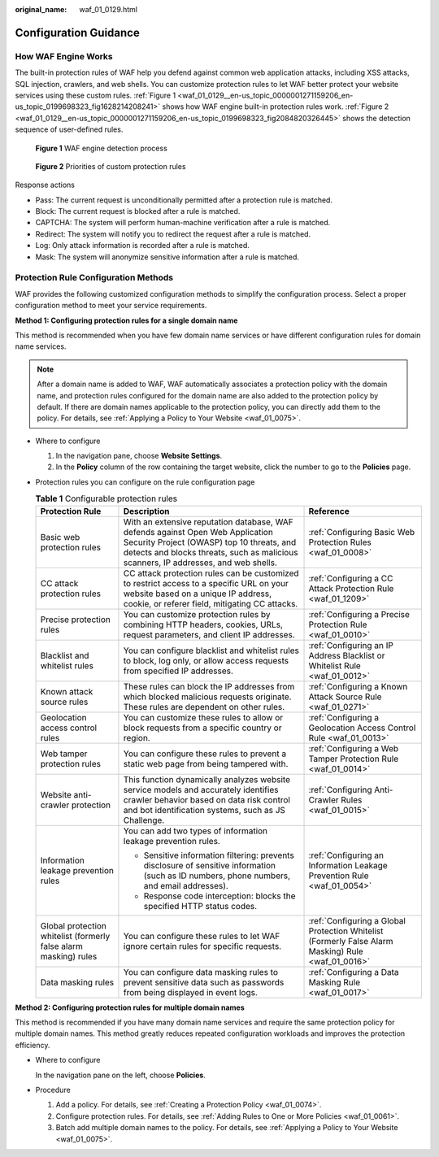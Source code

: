 :original_name: waf_01_0129.html

.. _waf_01_0129:

Configuration Guidance
======================

How WAF Engine Works
--------------------

The built-in protection rules of WAF help you defend against common web application attacks, including XSS attacks, SQL injection, crawlers, and web shells. You can customize protection rules to let WAF better protect your website services using these custom rules. :ref:`Figure 1 <waf_01_0129__en-us_topic_0000001271159206_en-us_topic_0199698323_fig1628214208241>` shows how WAF engine built-in protection rules work. :ref:`Figure 2 <waf_01_0129__en-us_topic_0000001271159206_en-us_topic_0199698323_fig2084820326445>` shows the detection sequence of user-defined rules.

.. _waf_01_0129__en-us_topic_0000001271159206_en-us_topic_0199698323_fig1628214208241:

.. figure:: /_static/images/en-us_image_0000001286548588.png
   :alt: **Figure 1** WAF engine detection process

   **Figure 1** WAF engine detection process

.. _waf_01_0129__en-us_topic_0000001271159206_en-us_topic_0199698323_fig2084820326445:

.. figure:: /_static/images/en-us_image_0000001338628737.png
   :alt: **Figure 2** Priorities of custom protection rules

   **Figure 2** Priorities of custom protection rules

Response actions

-  Pass: The current request is unconditionally permitted after a protection rule is matched.
-  Block: The current request is blocked after a rule is matched.
-  CAPTCHA: The system will perform human-machine verification after a rule is matched.
-  Redirect: The system will notify you to redirect the request after a rule is matched.
-  Log: Only attack information is recorded after a rule is matched.
-  Mask: The system will anonymize sensitive information after a rule is matched.

Protection Rule Configuration Methods
-------------------------------------

WAF provides the following customized configuration methods to simplify the configuration process. Select a proper configuration method to meet your service requirements.

**Method 1: Configuring protection rules for a single domain name**

This method is recommended when you have few domain name services or have different configuration rules for domain name services.

.. note::

   After a domain name is added to WAF, WAF automatically associates a protection policy with the domain name, and protection rules configured for the domain name are also added to the protection policy by default. If there are domain names applicable to the protection policy, you can directly add them to the policy. For details, see :ref:`Applying a Policy to Your Website <waf_01_0075>`.

-  Where to configure

   #. In the navigation pane, choose **Website Settings**.
   #. In the **Policy** column of the row containing the target website, click the number to go to the **Policies** page.

-  Protection rules you can configure on the rule configuration page

   .. table:: **Table 1** Configurable protection rules

      +------------------------------------------------------------------+--------------------------------------------------------------------------------------------------------------------------------------------------------------------------------------------------------------------+----------------------------------------------------------------------------------------------------+
      | Protection Rule                                                  | Description                                                                                                                                                                                                        | Reference                                                                                          |
      +==================================================================+====================================================================================================================================================================================================================+====================================================================================================+
      | Basic web protection rules                                       | With an extensive reputation database, WAF defends against Open Web Application Security Project (OWASP) top 10 threats, and detects and blocks threats, such as malicious scanners, IP addresses, and web shells. | :ref:`Configuring Basic Web Protection Rules <waf_01_0008>`                                        |
      +------------------------------------------------------------------+--------------------------------------------------------------------------------------------------------------------------------------------------------------------------------------------------------------------+----------------------------------------------------------------------------------------------------+
      | CC attack protection rules                                       | CC attack protection rules can be customized to restrict access to a specific URL on your website based on a unique IP address, cookie, or referer field, mitigating CC attacks.                                   | :ref:`Configuring a CC Attack Protection Rule <waf_01_1209>`                                       |
      +------------------------------------------------------------------+--------------------------------------------------------------------------------------------------------------------------------------------------------------------------------------------------------------------+----------------------------------------------------------------------------------------------------+
      | Precise protection rules                                         | You can customize protection rules by combining HTTP headers, cookies, URLs, request parameters, and client IP addresses.                                                                                          | :ref:`Configuring a Precise Protection Rule <waf_01_0010>`                                         |
      +------------------------------------------------------------------+--------------------------------------------------------------------------------------------------------------------------------------------------------------------------------------------------------------------+----------------------------------------------------------------------------------------------------+
      | Blacklist and whitelist rules                                    | You can configure blacklist and whitelist rules to block, log only, or allow access requests from specified IP addresses.                                                                                          | :ref:`Configuring an IP Address Blacklist or Whitelist Rule <waf_01_0012>`                         |
      +------------------------------------------------------------------+--------------------------------------------------------------------------------------------------------------------------------------------------------------------------------------------------------------------+----------------------------------------------------------------------------------------------------+
      | Known attack source rules                                        | These rules can block the IP addresses from which blocked malicious requests originate. These rules are dependent on other rules.                                                                                  | :ref:`Configuring a Known Attack Source Rule <waf_01_0271>`                                        |
      +------------------------------------------------------------------+--------------------------------------------------------------------------------------------------------------------------------------------------------------------------------------------------------------------+----------------------------------------------------------------------------------------------------+
      | Geolocation access control rules                                 | You can customize these rules to allow or block requests from a specific country or region.                                                                                                                        | :ref:`Configuring a Geolocation Access Control Rule <waf_01_0013>`                                 |
      +------------------------------------------------------------------+--------------------------------------------------------------------------------------------------------------------------------------------------------------------------------------------------------------------+----------------------------------------------------------------------------------------------------+
      | Web tamper protection rules                                      | You can configure these rules to prevent a static web page from being tampered with.                                                                                                                               | :ref:`Configuring a Web Tamper Protection Rule <waf_01_0014>`                                      |
      +------------------------------------------------------------------+--------------------------------------------------------------------------------------------------------------------------------------------------------------------------------------------------------------------+----------------------------------------------------------------------------------------------------+
      | Website anti-crawler protection                                  | This function dynamically analyzes website service models and accurately identifies crawler behavior based on data risk control and bot identification systems, such as JS Challenge.                              | :ref:`Configuring Anti-Crawler Rules <waf_01_0015>`                                                |
      +------------------------------------------------------------------+--------------------------------------------------------------------------------------------------------------------------------------------------------------------------------------------------------------------+----------------------------------------------------------------------------------------------------+
      | Information leakage prevention rules                             | You can add two types of information leakage prevention rules.                                                                                                                                                     | :ref:`Configuring an Information Leakage Prevention Rule <waf_01_0054>`                            |
      |                                                                  |                                                                                                                                                                                                                    |                                                                                                    |
      |                                                                  | -  Sensitive information filtering: prevents disclosure of sensitive information (such as ID numbers, phone numbers, and email addresses).                                                                         |                                                                                                    |
      |                                                                  | -  Response code interception: blocks the specified HTTP status codes.                                                                                                                                             |                                                                                                    |
      +------------------------------------------------------------------+--------------------------------------------------------------------------------------------------------------------------------------------------------------------------------------------------------------------+----------------------------------------------------------------------------------------------------+
      | Global protection whitelist (formerly false alarm masking) rules | You can configure these rules to let WAF ignore certain rules for specific requests.                                                                                                                               | :ref:`Configuring a Global Protection Whitelist (Formerly False Alarm Masking) Rule <waf_01_0016>` |
      +------------------------------------------------------------------+--------------------------------------------------------------------------------------------------------------------------------------------------------------------------------------------------------------------+----------------------------------------------------------------------------------------------------+
      | Data masking rules                                               | You can configure data masking rules to prevent sensitive data such as passwords from being displayed in event logs.                                                                                               | :ref:`Configuring a Data Masking Rule <waf_01_0017>`                                               |
      +------------------------------------------------------------------+--------------------------------------------------------------------------------------------------------------------------------------------------------------------------------------------------------------------+----------------------------------------------------------------------------------------------------+

**Method 2: Configuring protection rules for multiple domain names**

This method is recommended if you have many domain name services and require the same protection policy for multiple domain names. This method greatly reduces repeated configuration workloads and improves the protection efficiency.

-  Where to configure

   In the navigation pane on the left, choose **Policies**.

-  Procedure

   #. Add a policy. For details, see :ref:`Creating a Protection Policy <waf_01_0074>`.
   #. Configure protection rules. For details, see :ref:`Adding Rules to One or More Policies <waf_01_0061>`.
   #. Batch add multiple domain names to the policy. For details, see :ref:`Applying a Policy to Your Website <waf_01_0075>`.
